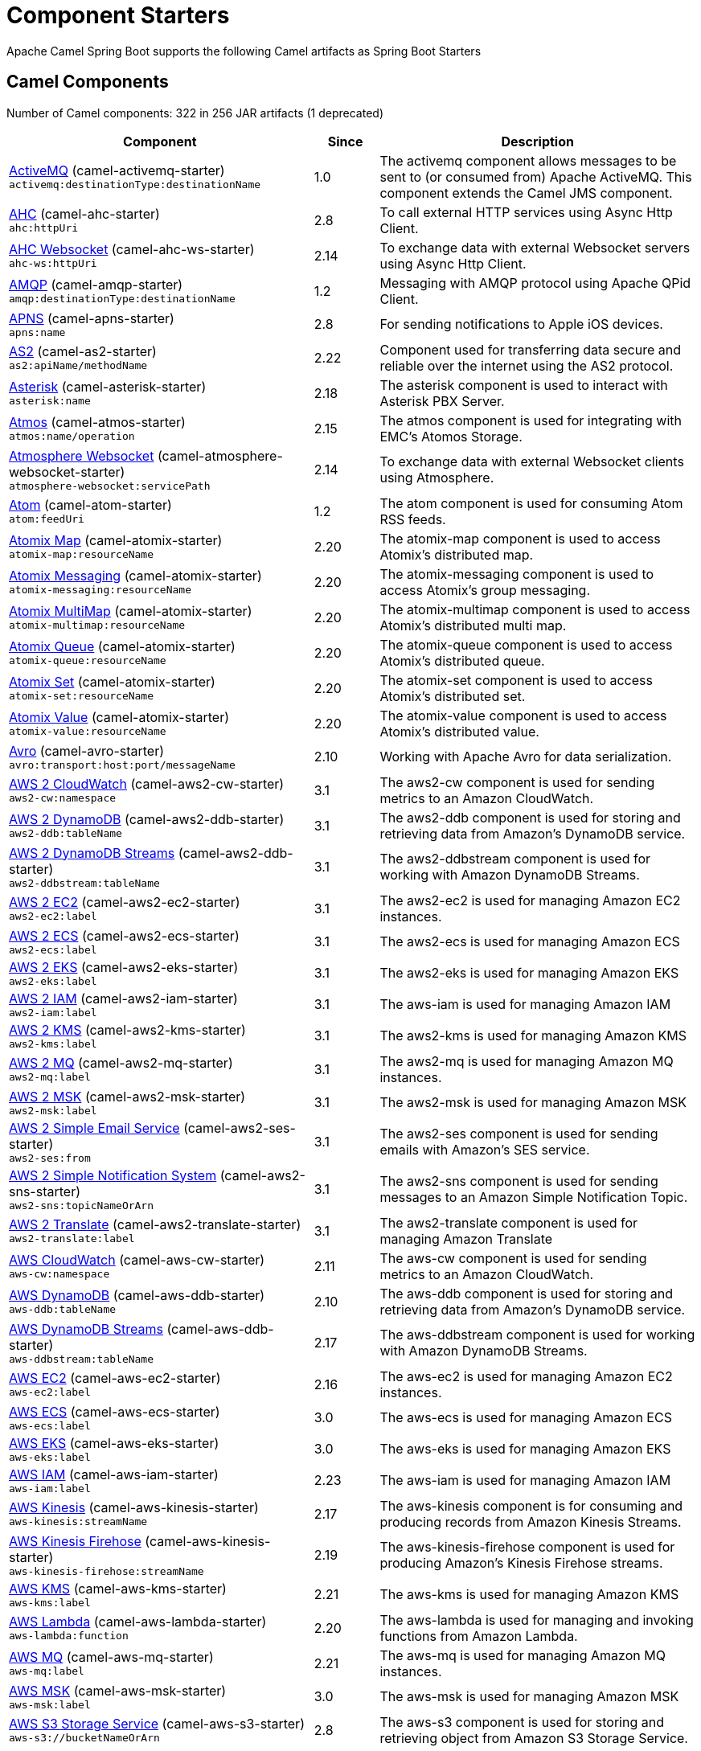 = Component Starters

Apache Camel Spring Boot supports the following Camel artifacts as Spring Boot Starters

== Camel Components

// components: START
Number of Camel components: 322 in 256 JAR artifacts (1 deprecated)

[width="100%",cols="4,1,5",options="header"]
|===
| Component | Since | Description

| link:https://camel.apache.org/components/latest/activemq-component.html[ActiveMQ] (camel-activemq-starter) +
`activemq:destinationType:destinationName` | 1.0 | The activemq component allows messages to be sent to (or consumed from) Apache ActiveMQ. This component extends the Camel JMS component.

| link:https://camel.apache.org/components/latest/ahc-component.html[AHC] (camel-ahc-starter) +
`ahc:httpUri` | 2.8 | To call external HTTP services using Async Http Client.

| link:https://camel.apache.org/components/latest/ahc-ws-component.html[AHC Websocket] (camel-ahc-ws-starter) +
`ahc-ws:httpUri` | 2.14 | To exchange data with external Websocket servers using Async Http Client.

| link:https://camel.apache.org/components/latest/amqp-component.html[AMQP] (camel-amqp-starter) +
`amqp:destinationType:destinationName` | 1.2 | Messaging with AMQP protocol using Apache QPid Client.

| link:https://camel.apache.org/components/latest/apns-component.html[APNS] (camel-apns-starter) +
`apns:name` | 2.8 | For sending notifications to Apple iOS devices.

| link:https://camel.apache.org/components/latest/as2-component.html[AS2] (camel-as2-starter) +
`as2:apiName/methodName` | 2.22 | Component used for transferring data secure and reliable over the internet using the AS2 protocol.

| link:https://camel.apache.org/components/latest/asterisk-component.html[Asterisk] (camel-asterisk-starter) +
`asterisk:name` | 2.18 | The asterisk component is used to interact with Asterisk PBX Server.

| link:https://camel.apache.org/components/latest/atmos-component.html[Atmos] (camel-atmos-starter) +
`atmos:name/operation` | 2.15 | The atmos component is used for integrating with EMC's Atomos Storage.

| link:https://camel.apache.org/components/latest/atmosphere-websocket-component.html[Atmosphere Websocket] (camel-atmosphere-websocket-starter) +
`atmosphere-websocket:servicePath` | 2.14 | To exchange data with external Websocket clients using Atmosphere.

| link:https://camel.apache.org/components/latest/atom-component.html[Atom] (camel-atom-starter) +
`atom:feedUri` | 1.2 | The atom component is used for consuming Atom RSS feeds.

| link:https://camel.apache.org/components/latest/atomix-map-component.html[Atomix Map] (camel-atomix-starter) +
`atomix-map:resourceName` | 2.20 | The atomix-map component is used to access Atomix's distributed map.

| link:https://camel.apache.org/components/latest/atomix-messaging-component.html[Atomix Messaging] (camel-atomix-starter) +
`atomix-messaging:resourceName` | 2.20 | The atomix-messaging component is used to access Atomix's group messaging.

| link:https://camel.apache.org/components/latest/atomix-multimap-component.html[Atomix MultiMap] (camel-atomix-starter) +
`atomix-multimap:resourceName` | 2.20 | The atomix-multimap component is used to access Atomix's distributed multi map.

| link:https://camel.apache.org/components/latest/atomix-queue-component.html[Atomix Queue] (camel-atomix-starter) +
`atomix-queue:resourceName` | 2.20 | The atomix-queue component is used to access Atomix's distributed queue.

| link:https://camel.apache.org/components/latest/atomix-set-component.html[Atomix Set] (camel-atomix-starter) +
`atomix-set:resourceName` | 2.20 | The atomix-set component is used to access Atomix's distributed set.

| link:https://camel.apache.org/components/latest/atomix-value-component.html[Atomix Value] (camel-atomix-starter) +
`atomix-value:resourceName` | 2.20 | The atomix-value component is used to access Atomix's distributed value.

| link:https://camel.apache.org/components/latest/avro-component.html[Avro] (camel-avro-starter) +
`avro:transport:host:port/messageName` | 2.10 | Working with Apache Avro for data serialization.

| link:https://camel.apache.org/components/latest/aws2-cw-component.html[AWS 2 CloudWatch] (camel-aws2-cw-starter) +
`aws2-cw:namespace` | 3.1 | The aws2-cw component is used for sending metrics to an Amazon CloudWatch.

| link:https://camel.apache.org/components/latest/aws2-ddb-component.html[AWS 2 DynamoDB] (camel-aws2-ddb-starter) +
`aws2-ddb:tableName` | 3.1 | The aws2-ddb component is used for storing and retrieving data from Amazon's DynamoDB service.

| link:https://camel.apache.org/components/latest/aws2-ddbstream-component.html[AWS 2 DynamoDB Streams] (camel-aws2-ddb-starter) +
`aws2-ddbstream:tableName` | 3.1 | The aws2-ddbstream component is used for working with Amazon DynamoDB Streams.

| link:https://camel.apache.org/components/latest/aws2-ec2-component.html[AWS 2 EC2] (camel-aws2-ec2-starter) +
`aws2-ec2:label` | 3.1 | The aws2-ec2 is used for managing Amazon EC2 instances.

| link:https://camel.apache.org/components/latest/aws2-ecs-component.html[AWS 2 ECS] (camel-aws2-ecs-starter) +
`aws2-ecs:label` | 3.1 | The aws2-ecs is used for managing Amazon ECS

| link:https://camel.apache.org/components/latest/aws2-eks-component.html[AWS 2 EKS] (camel-aws2-eks-starter) +
`aws2-eks:label` | 3.1 | The aws2-eks is used for managing Amazon EKS

| link:https://camel.apache.org/components/latest/aws2-iam-component.html[AWS 2 IAM] (camel-aws2-iam-starter) +
`aws2-iam:label` | 3.1 | The aws-iam is used for managing Amazon IAM

| link:https://camel.apache.org/components/latest/aws2-kms-component.html[AWS 2 KMS] (camel-aws2-kms-starter) +
`aws2-kms:label` | 3.1 | The aws2-kms is used for managing Amazon KMS

| link:https://camel.apache.org/components/latest/aws2-mq-component.html[AWS 2 MQ] (camel-aws2-mq-starter) +
`aws2-mq:label` | 3.1 | The aws2-mq is used for managing Amazon MQ instances.

| link:https://camel.apache.org/components/latest/aws2-msk-component.html[AWS 2 MSK] (camel-aws2-msk-starter) +
`aws2-msk:label` | 3.1 | The aws2-msk is used for managing Amazon MSK

| link:https://camel.apache.org/components/latest/aws2-ses-component.html[AWS 2 Simple Email Service] (camel-aws2-ses-starter) +
`aws2-ses:from` | 3.1 | The aws2-ses component is used for sending emails with Amazon's SES service.

| link:https://camel.apache.org/components/latest/aws2-sns-component.html[AWS 2 Simple Notification System] (camel-aws2-sns-starter) +
`aws2-sns:topicNameOrArn` | 3.1 | The aws2-sns component is used for sending messages to an Amazon Simple Notification Topic.

| link:https://camel.apache.org/components/latest/aws2-translate-component.html[AWS 2 Translate] (camel-aws2-translate-starter) +
`aws2-translate:label` | 3.1 | The aws2-translate component is used for managing Amazon Translate

| link:https://camel.apache.org/components/latest/aws-cw-component.html[AWS CloudWatch] (camel-aws-cw-starter) +
`aws-cw:namespace` | 2.11 | The aws-cw component is used for sending metrics to an Amazon CloudWatch.

| link:https://camel.apache.org/components/latest/aws-ddb-component.html[AWS DynamoDB] (camel-aws-ddb-starter) +
`aws-ddb:tableName` | 2.10 | The aws-ddb component is used for storing and retrieving data from Amazon's DynamoDB service.

| link:https://camel.apache.org/components/latest/aws-ddbstream-component.html[AWS DynamoDB Streams] (camel-aws-ddb-starter) +
`aws-ddbstream:tableName` | 2.17 | The aws-ddbstream component is used for working with Amazon DynamoDB Streams.

| link:https://camel.apache.org/components/latest/aws-ec2-component.html[AWS EC2] (camel-aws-ec2-starter) +
`aws-ec2:label` | 2.16 | The aws-ec2 is used for managing Amazon EC2 instances.

| link:https://camel.apache.org/components/latest/aws-ecs-component.html[AWS ECS] (camel-aws-ecs-starter) +
`aws-ecs:label` | 3.0 | The aws-ecs is used for managing Amazon ECS

| link:https://camel.apache.org/components/latest/aws-eks-component.html[AWS EKS] (camel-aws-eks-starter) +
`aws-eks:label` | 3.0 | The aws-eks is used for managing Amazon EKS

| link:https://camel.apache.org/components/latest/aws-iam-component.html[AWS IAM] (camel-aws-iam-starter) +
`aws-iam:label` | 2.23 | The aws-iam is used for managing Amazon IAM

| link:https://camel.apache.org/components/latest/aws-kinesis-component.html[AWS Kinesis] (camel-aws-kinesis-starter) +
`aws-kinesis:streamName` | 2.17 | The aws-kinesis component is for consuming and producing records from Amazon Kinesis Streams.

| link:https://camel.apache.org/components/latest/aws-kinesis-firehose-component.html[AWS Kinesis Firehose] (camel-aws-kinesis-starter) +
`aws-kinesis-firehose:streamName` | 2.19 | The aws-kinesis-firehose component is used for producing Amazon's Kinesis Firehose streams.

| link:https://camel.apache.org/components/latest/aws-kms-component.html[AWS KMS] (camel-aws-kms-starter) +
`aws-kms:label` | 2.21 | The aws-kms is used for managing Amazon KMS

| link:https://camel.apache.org/components/latest/aws-lambda-component.html[AWS Lambda] (camel-aws-lambda-starter) +
`aws-lambda:function` | 2.20 | The aws-lambda is used for managing and invoking functions from Amazon Lambda.

| link:https://camel.apache.org/components/latest/aws-mq-component.html[AWS MQ] (camel-aws-mq-starter) +
`aws-mq:label` | 2.21 | The aws-mq is used for managing Amazon MQ instances.

| link:https://camel.apache.org/components/latest/aws-msk-component.html[AWS MSK] (camel-aws-msk-starter) +
`aws-msk:label` | 3.0 | The aws-msk is used for managing Amazon MSK

| link:https://camel.apache.org/components/latest/aws-s3-component.html[AWS S3 Storage Service] (camel-aws-s3-starter) +
`aws-s3://bucketNameOrArn` | 2.8 | The aws-s3 component is used for storing and retrieving object from Amazon S3 Storage Service.

| link:https://camel.apache.org/components/latest/aws-ses-component.html[AWS Simple Email Service] (camel-aws-ses-starter) +
`aws-ses:from` | 2.9 | The aws-ses component is used for sending emails with Amazon's SES service.

| link:https://camel.apache.org/components/latest/aws-sns-component.html[AWS Simple Notification System] (camel-aws-sns-starter) +
`aws-sns:topicNameOrArn` | 2.8 | The aws-sns component is used for sending messages to an Amazon Simple Notification Topic.

| link:https://camel.apache.org/components/latest/aws-sqs-component.html[AWS Simple Queue Service] (camel-aws-sqs-starter) +
`aws-sqs:queueNameOrArn` | 2.6 | The aws-sqs component is used for sending and receiving messages to Amazon's SQS service.

| link:https://camel.apache.org/components/latest/aws-swf-component.html[AWS Simple Workflow] (camel-aws-swf-starter) +
`aws-swf:type` | 2.13 | The aws-swf component is used for managing workflows from Amazon Simple Workflow.

| link:https://camel.apache.org/components/latest/aws-sdb-component.html[AWS SimpleDB] (camel-aws-sdb-starter) +
`aws-sdb:domainName` | 2.9 | The aws-sdb component is for storing and retrieving data from/to Amazon's SDB service.

| link:https://camel.apache.org/components/latest/aws-translate-component.html[AWS Translate] (camel-aws-translate-starter) +
`aws-translate:label` | 3.0 | The aws-translate component is used for managing Amazon Translate

| link:https://camel.apache.org/components/latest/azure-blob-component.html[Azure Storage Blob Service] (camel-azure-starter) +
`azure-blob:containerOrBlobUri` | 2.19 | The azure-blob component is used for storing and retrieving blobs from Azure Storage Blob Service.

| link:https://camel.apache.org/components/latest/azure-queue-component.html[Azure Storage Queue Service] (camel-azure-starter) +
`azure-queue:containerAndQueueUri` | 2.19 | The azure-queue component is used for storing and retrieving messages from Azure Storage Queue Service.

| link:https://camel.apache.org/components/latest/bean-component.html[Bean] (camel-bean-starter) +
`bean:beanName` | 1.0 | The bean component is for invoking Java beans from Camel.

| link:https://camel.apache.org/components/latest/bean-validator-component.html[Bean Validator] (camel-bean-validator-starter) +
`bean-validator:label` | 2.3 | The Validator component performs bean validation of the message body using the Java Bean Validation API.

| link:https://camel.apache.org/components/latest/beanstalk-component.html[Beanstalk] (camel-beanstalk-starter) +
`beanstalk:connectionSettings` | 2.15 | The beanstalk component is used for job retrieval and post-processing of Beanstalk jobs.

| link:https://camel.apache.org/components/latest/bonita-component.html[Bonita] (camel-bonita-starter) +
`bonita:operation` | 2.19 | Used for communicating with a remote Bonita BPM process engine.

| link:https://camel.apache.org/components/latest/box-component.html[Box] (camel-box-starter) +
`box:apiName/methodName` | 2.14 | For uploading downloading and managing files folders groups collaborations etc on box DOT com.

| link:https://camel.apache.org/components/latest/braintree-component.html[Braintree] (camel-braintree-starter) +
`braintree:apiName/methodName` | 2.17 | The braintree component is used for integrating with the Braintree Payment System.

| link:https://camel.apache.org/components/latest/browse-component.html[Browse] (camel-browse-starter) +
`browse:name` | 1.3 | The browse component is used for viewing the messages received on endpoints that supports BrowsableEndpoint.

| link:https://camel.apache.org/components/latest/caffeine-cache-component.html[Caffeine Cache] (camel-caffeine-starter) +
`caffeine-cache:cacheName` | 2.20 | The caffeine-cache component is used for integration with Caffeine Cache.

| link:https://camel.apache.org/components/latest/caffeine-loadcache-component.html[Caffeine LoadCache] (camel-caffeine-starter) +
`caffeine-loadcache:cacheName` | 2.20 | The caffeine-loadcache component is used for integration with Caffeine Load Cache.

| link:https://camel.apache.org/components/latest/cql-component.html[Cassandra CQL] (camel-cassandraql-starter) +
`cql:beanRef:hosts:port/keyspace` | 2.15 | The cql component aims at integrating Cassandra 2.0 using the CQL3 API (not the Thrift API). It's based on Cassandra Java Driver provided by DataStax.

| link:https://camel.apache.org/components/latest/chatscript-component.html[ChatScript] (camel-chatscript-starter) +
`chatscript:host:port/botName` | 3.0 | Represents a ChatScript endpoint.

| link:https://camel.apache.org/components/latest/chunk-component.html[Chunk] (camel-chunk-starter) +
`chunk:resourceUri` | 2.15 | Transforms the message using a Chunk template.

| link:https://camel.apache.org/components/latest/class-component.html[Class] (camel-bean-starter) +
`class:beanName` | 2.4 | The Class component is for invoking Java classes (Java beans) from Camel.

| link:https://camel.apache.org/components/latest/cm-sms-component.html[CM SMS Gateway] (camel-cm-sms-starter) +
`cm-sms:host` | 2.18 | The cm-sms component allows to integrate with CM SMS Gateway.

| link:https://camel.apache.org/components/latest/cmis-component.html[CMIS] (camel-cmis-starter) +
`cmis:cmsUrl` | 2.11 | The cmis component uses the Apache Chemistry client API and allows you to add/read nodes to/from a CMIS compliant content repositories.

| link:https://camel.apache.org/components/latest/coap-component.html[CoAP] (camel-coap-starter) +
`coap:uri` | 2.16 | The coap component is used for sending and receiving messages from COAP capable devices.

| link:https://camel.apache.org/components/latest/cometd-component.html[CometD] (camel-cometd-starter) +
`cometd:host:port/channelName` | 2.0 | The cometd component is a transport for working with the Jetty implementation of the cometd/bayeux protocol.

| link:https://camel.apache.org/components/latest/consul-component.html[Consul] (camel-consul-starter) +
`consul:apiEndpoint` | 2.18 | The camel consul component allows you to work with Consul, a distributed, highly available, datacenter-aware, service discovery and configuration system.

| link:https://camel.apache.org/components/latest/controlbus-component.html[Control Bus] (camel-controlbus-starter) +
`controlbus:command:language` | 2.11 | The controlbus component provides easy management of Camel applications based on the Control Bus EIP pattern.

| link:https://camel.apache.org/components/latest/corda-component.html[Corda] (camel-corda-starter) +
`corda:node` | 2.23 | The corda component uses corda-rpc to interact with corda nodes.

| link:https://camel.apache.org/components/latest/couchbase-component.html[Couchbase] (camel-couchbase-starter) +
`couchbase:protocol:hostname:port` | 2.19 | Represents a Couchbase endpoint that can query Views with a Poll strategy and/or produce various type of operations.

| link:https://camel.apache.org/components/latest/couchdb-component.html[CouchDB] (camel-couchdb-starter) +
`couchdb:protocol:hostname:port/database` | 2.11 | The couchdb component is used for integrate with CouchDB databases.

| link:https://camel.apache.org/components/latest/cron-component.html[Cron] (camel-cron-starter) +
`cron:name` | 3.1 | Camel Cron Component

| link:https://camel.apache.org/components/latest/crypto-component.html[Crypto (JCE)] (camel-crypto-starter) +
`crypto:cryptoOperation:name` | 2.3 | The crypto component is used for signing and verifying exchanges using the Signature Service of the Java Cryptographic Extension (JCE).

| link:https://camel.apache.org/components/latest/crypto-cms-component.html[Crypto CMS] (camel-crypto-cms-starter) +
`crypto-cms:cryptoOperation:name` | 2.20 | *deprecated* The crypto cms component is used for encrypting data in CMS Enveloped Data format, decrypting CMS Enveloped Data, signing data in CMS Signed Data format, and verifying CMS Signed Data.

| link:https://camel.apache.org/components/latest/cxf-component.html[CXF] (camel-cxf-starter) +
`cxf:beanId:address` | 1.0 | The cxf component is used for SOAP WebServices using Apache CXF.

| link:https://camel.apache.org/components/latest/cxfrs-component.html[CXF-RS] (camel-cxf-starter) +
`cxfrs:beanId:address` | 2.0 | The cxfrs component is used for JAX-RS REST services using Apache CXF.

| link:https://camel.apache.org/components/latest/dataformat-component.html[Data Format] (camel-dataformat-starter) +
`dataformat:name:operation` | 2.12 | The dataformat component is used for working with Data Formats as if it was a regular Component supporting Endpoints and URIs.

| link:https://camel.apache.org/components/latest/dataset-component.html[Dataset] (camel-dataset-starter) +
`dataset:name` | 1.3 | The dataset component provides a mechanism to easily perform load & soak testing of your system.

| link:https://camel.apache.org/components/latest/dataset-test-component.html[DataSet Test] (camel-dataset-starter) +
`dataset-test:name` | 1.3 | The dataset-test component extends the mock component by on startup to pull messages from another endpoint to set the expected message bodies.

| link:https://camel.apache.org/components/latest/debezium-mongodb-component.html[Debezium MongoDB Connector] (camel-debezium-mongodb-starter) +
`debezium-mongodb:name` | 3.0 | Represents a Debezium MongoDB endpoint which is used to capture changes in MongoDB database so that that applications can see those changes and respond to them.

| link:https://camel.apache.org/components/latest/debezium-mysql-component.html[Debezium MySQL Connector] (camel-debezium-mysql-starter) +
`debezium-mysql:name` | 3.0 | Represents a Debezium MySQL endpoint which is used to capture changes in MySQL database so that that applications can see those changes and respond to them.

| link:https://camel.apache.org/components/latest/debezium-postgres-component.html[Debezium PostgresSQL Connector] (camel-debezium-postgres-starter) +
`debezium-postgres:name` | 3.0 | Represents a Debezium PostgresSQL endpoint which is used to capture changes in PostgresSQL database so that that applications can see those changes and respond to them.

| link:https://camel.apache.org/components/latest/debezium-sqlserver-component.html[Debezium SQL Server Connector] (camel-debezium-sqlserver-starter) +
`debezium-sqlserver:name` | 3.0 | Represents a Debezium SQL Server endpoint which is used to capture changes in SQL Server database so that that applications can see those changes and respond to them.

| link:https://camel.apache.org/components/latest/digitalocean-component.html[DigitalOcean] (camel-digitalocean-starter) +
`digitalocean:operation` | 2.19 | The DigitalOcean component allows you to manage Droplets and resources within the DigitalOcean cloud.

| link:https://camel.apache.org/components/latest/direct-component.html[Direct] (camel-direct-starter) +
`direct:name` | 1.0 | The direct component provides direct, synchronous call to another endpoint from the same CamelContext.

| link:https://camel.apache.org/components/latest/direct-vm-component.html[Direct VM] (camel-directvm-starter) +
`direct-vm:name` | 2.10 | The direct-vm component provides direct, synchronous call to another endpoint from any CamelContext in the same JVM.

| link:https://camel.apache.org/components/latest/disruptor-component.html[Disruptor] (camel-disruptor-starter) +
`disruptor:name` | 2.12 | The disruptor component provides asynchronous SEDA behavior using LMAX Disruptor.

| link:https://camel.apache.org/components/latest/dns-component.html[DNS] (camel-dns-starter) +
`dns:dnsType` | 2.7 | To lookup domain information and run DNS queries using DNSJava.

| link:https://camel.apache.org/components/latest/docker-component.html[Docker] (camel-docker-starter) +
`docker:operation` | 2.15 | The docker component is used for managing Docker containers.

| link:https://camel.apache.org/components/latest/dozer-component.html[Dozer] (camel-dozer-starter) +
`dozer:name` | 2.15 | The dozer component provides the ability to map between Java beans using the Dozer mapping library.

| link:https://camel.apache.org/components/latest/drill-component.html[Drill] (camel-drill-starter) +
`drill:host` | 2.19 | The drill component gives you the ability to quering into apache drill cluster.

| link:https://camel.apache.org/components/latest/dropbox-component.html[Dropbox] (camel-dropbox-starter) +
`dropbox:operation` | 2.14 | For uploading, downloading and managing files, folders, groups, collaborations, etc on dropbox DOT com.

| link:https://camel.apache.org/components/latest/ehcache-component.html[Ehcache] (camel-ehcache-starter) +
`ehcache:cacheName` | 2.18 | The ehcache component enables you to perform caching operations using Ehcache as cache implementation.

| link:https://camel.apache.org/components/latest/elasticsearch-rest-component.html[Elastichsearch Rest] (camel-elasticsearch-rest-starter) +
`elasticsearch-rest:clusterName` | 2.21 | The elasticsearch component is used for interfacing with ElasticSearch server using REST API.

| link:https://camel.apache.org/components/latest/elsql-component.html[ElSQL] (camel-elsql-starter) +
`elsql:elsqlName:resourceUri` | 2.16 | The elsql component is an extension to the existing SQL Component that uses ElSql to define the SQL queries.

| link:https://camel.apache.org/components/latest/elytron-component.html[Elytron] (camel-elytron-starter) +
`elytron:httpURI` | 3.1 | The elytron component is allows you to work with the Elytron Security Framework

| link:https://camel.apache.org/components/latest/etcd-keys-component.html[Etcd Keys] (camel-etcd-starter) +
`etcd-keys:path` | 2.18 | Camel Etcd support

| link:https://camel.apache.org/components/latest/etcd-stats-component.html[Etcd Stats] (camel-etcd-starter) +
`etcd-stats:path` | 2.18 | The camel etcd component allows you to work with Etcd, a distributed reliable key-value store.

| link:https://camel.apache.org/components/latest/etcd-watch-component.html[Etcd Watch] (camel-etcd-starter) +
`etcd-watch:path` | 2.18 | The camel etcd component allows you to work with Etcd, a distributed reliable key-value store.

| link:https://camel.apache.org/components/latest/exec-component.html[Exec] (camel-exec-starter) +
`exec:executable` | 2.3 | The exec component can be used to execute OS system commands.

| link:https://camel.apache.org/components/latest/facebook-component.html[Facebook] (camel-facebook-starter) +
`facebook:methodName` | 2.14 | The Facebook component provides access to all of the Facebook APIs accessible using Facebook4J.

| link:https://camel.apache.org/components/latest/fhir-component.html[FHIR] (camel-fhir-starter) +
`fhir:apiName/methodName` | 2.23 | The fhir component is used for working with the FHIR protocol (health care).

| link:https://camel.apache.org/components/latest/file-component.html[File] (camel-file-starter) +
`file:directoryName` | 1.0 | The file component is used for reading or writing files.

| link:https://camel.apache.org/components/latest/file-watch-component.html[File Watch] (camel-file-watch-starter) +
`file-watch:path` | 3.0 | The file-watch is used to monitor file events in directory using java.nio.file.WatchService

| link:https://camel.apache.org/components/latest/flatpack-component.html[Flatpack] (camel-flatpack-starter) +
`flatpack:type:resourceUri` | 1.4 | The flatpack component supports fixed width and delimited file parsing via the FlatPack library.

| link:https://camel.apache.org/components/latest/flink-component.html[Flink] (camel-flink-starter) +
`flink:endpointType` | 2.18 | The flink component can be used to send DataSet jobs to Apache Flink cluster.

| link:https://camel.apache.org/components/latest/fop-component.html[FOP] (camel-fop-starter) +
`fop:outputType` | 2.10 | The fop component allows you to render a message into different output formats using Apache FOP.

| link:https://camel.apache.org/components/latest/freemarker-component.html[Freemarker] (camel-freemarker-starter) +
`freemarker:resourceUri` | 2.10 | Transforms the message using a FreeMarker template.

| link:https://camel.apache.org/components/latest/ftp-component.html[FTP] (camel-ftp-starter) +
`ftp:host:port/directoryName` | 1.1 | The \ftp component is used for uploading or downloading files from FTP servers.

| link:https://camel.apache.org/components/latest/ftps-component.html[FTPS] (camel-ftp-starter) +
`ftps:host:port/directoryName` | 2.2 | The \ftps (FTP secure SSL/TLS) component is used for uploading or downloading files from FTP servers.

| link:https://camel.apache.org/components/latest/ganglia-component.html[Ganglia] (camel-ganglia-starter) +
`ganglia:host:port` | 2.15 | The ganglia component is used for sending metrics to the Ganglia monitoring system.

| link:https://camel.apache.org/components/latest/geocoder-component.html[Geocoder] (camel-geocoder-starter) +
`geocoder:address:latlng` | 2.12 | The geocoder component is used for looking up geocodes (latitude and longitude) for a given address, or reverse lookup.

| link:https://camel.apache.org/components/latest/git-component.html[Git] (camel-git-starter) +
`git:localPath` | 2.16 | The git component is used for working with git repositories.

| link:https://camel.apache.org/components/latest/github-component.html[GitHub] (camel-github-starter) +
`github:type/branchName` | 2.15 | The github component is used for integrating Camel with github.

| link:https://camel.apache.org/components/latest/google-bigquery-component.html[Google BigQuery] (camel-google-bigquery-starter) +
`google-bigquery:projectId:datasetId:tableId` | 2.20 | Google BigQuery data warehouse for analytics.

| link:https://camel.apache.org/components/latest/google-bigquery-sql-component.html[Google BigQuery Standard SQL] (camel-google-bigquery-starter) +
`google-bigquery-sql:projectId:query` | 2.23 | Google BigQuery data warehouse for analytics (using SQL queries).

| link:https://camel.apache.org/components/latest/google-calendar-component.html[Google Calendar] (camel-google-calendar-starter) +
`google-calendar:apiName/methodName` | 2.15 | The google-calendar component provides access to Google Calendar.

| link:https://camel.apache.org/components/latest/google-calendar-stream-component.html[Google Calendar Stream] (camel-google-calendar-starter) +
`google-calendar-stream:index` | 2.23 | The google-calendar-stream component provides access to Google Calendar in a streaming mode.

| link:https://camel.apache.org/components/latest/google-drive-component.html[Google Drive] (camel-google-drive-starter) +
`google-drive:apiName/methodName` | 2.14 | The google-drive component provides access to Google Drive file storage service.

| link:https://camel.apache.org/components/latest/google-mail-component.html[Google Mail] (camel-google-mail-starter) +
`google-mail:apiName/methodName` | 2.15 | The google-mail component provides access to Google Mail.

| link:https://camel.apache.org/components/latest/google-mail-stream-component.html[Google Mail Stream] (camel-google-mail-starter) +
`google-mail-stream:index` | 2.22 | The google-mail component provides access to Google Mail.

| link:https://camel.apache.org/components/latest/google-pubsub-component.html[Google Pubsub] (camel-google-pubsub-starter) +
`google-pubsub:projectId:destinationName` | 2.19 | Messaging client for Google Cloud Platform PubSub Service

| link:https://camel.apache.org/components/latest/google-sheets-component.html[Google Sheets] (camel-google-sheets-starter) +
`google-sheets:apiName/methodName` | 2.23 | The google-sheets component provides access to Google Sheets.

| link:https://camel.apache.org/components/latest/google-sheets-stream-component.html[Google Sheets Stream] (camel-google-sheets-starter) +
`google-sheets-stream:apiName` | 2.23 | The google-sheets-stream component provides access to Google Sheets.

| link:https://camel.apache.org/components/latest/gora-component.html[Gora] (camel-gora-starter) +
`gora:name` | 2.14 | The gora component allows you to work with NoSQL databases using the Apache Gora framework.

| link:https://camel.apache.org/components/latest/graphql-component.html[GraphQL] (camel-graphql-starter) +
`graphql:httpUri` | 3.0 | A Camel GraphQL Component

| link:https://camel.apache.org/components/latest/grpc-component.html[gRPC] (camel-grpc-starter) +
`grpc:host:port/service` | 2.19 | The gRPC component allows to call and expose remote procedures via HTTP/2 with protobuf dataformat

| link:https://camel.apache.org/components/latest/guava-eventbus-component.html[Guava EventBus] (camel-guava-eventbus-starter) +
`guava-eventbus:eventBusRef` | 2.10 | The guava-eventbus component provides integration bridge between Camel and Google Guava EventBus.

| link:https://camel.apache.org/components/latest/hazelcast-atomicvalue-component.html[Hazelcast Atomic Number] (camel-hazelcast-starter) +
`hazelcast-atomicvalue:cacheName` | 2.7 | The hazelcast-atomicvalue component is used to access Hazelcast atomic number, which is an object that simply provides a grid wide number (long).

| link:https://camel.apache.org/components/latest/hazelcast-instance-component.html[Hazelcast Instance] (camel-hazelcast-starter) +
`hazelcast-instance:cacheName` | 2.7 | The hazelcast-instance component is used to consume join/leave events of the cache instance in the cluster.

| link:https://camel.apache.org/components/latest/hazelcast-list-component.html[Hazelcast List] (camel-hazelcast-starter) +
`hazelcast-list:cacheName` | 2.7 | The hazelcast-list component is used to access Hazelcast distributed list.

| link:https://camel.apache.org/components/latest/hazelcast-map-component.html[Hazelcast Map] (camel-hazelcast-starter) +
`hazelcast-map:cacheName` | 2.7 | The hazelcast-map component is used to access Hazelcast distributed map.

| link:https://camel.apache.org/components/latest/hazelcast-multimap-component.html[Hazelcast Multimap] (camel-hazelcast-starter) +
`hazelcast-multimap:cacheName` | 2.7 | The hazelcast-multimap component is used to to access Hazelcast distributed multimap.

| link:https://camel.apache.org/components/latest/hazelcast-queue-component.html[Hazelcast Queue] (camel-hazelcast-starter) +
`hazelcast-queue:cacheName` | 2.7 | The hazelcast-queue component is used to access Hazelcast distributed queue.

| link:https://camel.apache.org/components/latest/hazelcast-replicatedmap-component.html[Hazelcast Replicated Map] (camel-hazelcast-starter) +
`hazelcast-replicatedmap:cacheName` | 2.16 | The hazelcast-replicatedmap component is used to access Hazelcast replicated map.

| link:https://camel.apache.org/components/latest/hazelcast-ringbuffer-component.html[Hazelcast Ringbuffer] (camel-hazelcast-starter) +
`hazelcast-ringbuffer:cacheName` | 2.16 | The hazelcast-ringbuffer component is used to access Hazelcast distributed ringbuffer.

| link:https://camel.apache.org/components/latest/hazelcast-seda-component.html[Hazelcast SEDA] (camel-hazelcast-starter) +
`hazelcast-seda:cacheName` | 2.7 | The hazelcast-seda component is used to access Hazelcast BlockingQueue.

| link:https://camel.apache.org/components/latest/hazelcast-set-component.html[Hazelcast Set] (camel-hazelcast-starter) +
`hazelcast-set:cacheName` | 2.7 | The hazelcast-set component is used to access Hazelcast distributed set.

| link:https://camel.apache.org/components/latest/hazelcast-topic-component.html[Hazelcast Topic] (camel-hazelcast-starter) +
`hazelcast-topic:cacheName` | 2.15 | The hazelcast-topic component is used to access Hazelcast distributed topic.

| link:https://camel.apache.org/components/latest/hbase-component.html[HBase] (camel-hbase-starter) +
`hbase:tableName` | 2.10 | For reading/writing from/to an HBase store (Hadoop database).

| link:https://camel.apache.org/components/latest/hdfs-component.html[HDFS] (camel-hdfs-starter) +
`hdfs:hostName:port/path` | 2.14 | For reading/writing from/to an HDFS filesystem using Hadoop 2.x.

| link:https://camel.apache.org/components/latest/hipchat-component.html[Hipchat] (camel-hipchat-starter) +
`hipchat:protocol:host:port` | 2.15 | The hipchat component supports producing and consuming messages from/to Hipchat service.

| link:https://camel.apache.org/components/latest/http-component.html[HTTP] (camel-http-starter) +
`http:httpUri` | 2.3 | For calling out to external HTTP servers using Apache HTTP Client 4.x.

| link:https://camel.apache.org/components/latest/iec60870-client-component.html[IEC 60870 Client] (camel-iec60870-starter) +
`iec60870-client:uriPath` | 2.20 | IEC 60870 component used for telecontrol (supervisory control and data acquisition) such as controlling electric power transmission grids and other geographically widespread control systems.

| link:https://camel.apache.org/components/latest/iec60870-server-component.html[IEC 60870 Server] (camel-iec60870-starter) +
`iec60870-server:uriPath` | 2.20 | IEC 60870 component used for telecontrol (supervisory control and data acquisition) such as controlling electric power transmission grids and other geographically widespread control systems.

| link:https://camel.apache.org/components/latest/ignite-cache-component.html[Ignite Cache] (camel-ignite-starter) +
`ignite-cache:cacheName` | 2.17 | The Ignite Cache endpoint is one of camel-ignite endpoints which allows you to interact with an Ignite Cache.

| link:https://camel.apache.org/components/latest/ignite-compute-component.html[Ignite Compute] (camel-ignite-starter) +
`ignite-compute:endpointId` | 2.17 | The Ignite Compute endpoint is one of camel-ignite endpoints which allows you to run compute operations on the cluster by passing in an IgniteCallable, an IgniteRunnable, an IgniteClosure, or collections of them, along with their parameters if necessary.

| link:https://camel.apache.org/components/latest/ignite-events-component.html[Ignite Events] (camel-ignite-starter) +
`ignite-events:endpointId` | 2.17 | The Ignite Events endpoint is one of camel-ignite endpoints which allows you to receive events from the Ignite cluster by creating a local event listener.

| link:https://camel.apache.org/components/latest/ignite-idgen-component.html[Ignite ID Generator] (camel-ignite-starter) +
`ignite-idgen:name` | 2.17 | The Ignite ID Generator endpoint is one of camel-ignite endpoints which allows you to interact with Ignite Atomic Sequences and ID Generators.

| link:https://camel.apache.org/components/latest/ignite-messaging-component.html[Ignite Messaging] (camel-ignite-starter) +
`ignite-messaging:topic` | 2.17 | The Ignite Messaging endpoint is one of camel-ignite endpoints which allows you to send and consume messages from an Ignite topic.

| link:https://camel.apache.org/components/latest/ignite-queue-component.html[Ignite Queues] (camel-ignite-starter) +
`ignite-queue:name` | 2.17 | The Ignite Queue endpoint is one of camel-ignite endpoints which allows you to interact with Ignite Queue data structures.

| link:https://camel.apache.org/components/latest/ignite-set-component.html[Ignite Sets] (camel-ignite-starter) +
`ignite-set:name` | 2.17 | The Ignite Sets endpoint is one of camel-ignite endpoints which allows you to interact with Ignite Set data structures.

| link:https://camel.apache.org/components/latest/infinispan-component.html[Infinispan] (camel-infinispan-starter) +
`infinispan:cacheName` | 2.13 | For reading/writing from/to Infinispan distributed key/value store and data grid.

| link:https://camel.apache.org/components/latest/influxdb-component.html[InfluxDB] (camel-influxdb-starter) +
`influxdb:connectionBean` | 2.18 | The influxdb component allows you to interact with InfluxDB, a time series database.

| link:https://camel.apache.org/components/latest/iota-component.html[IOTA] (camel-iota-starter) +
`iota:name` | 2.23 | Component for integrate IOTA DLT

| link:https://camel.apache.org/components/latest/ipfs-component.html[IPFS] (camel-ipfs-starter) +
`ipfs:ipfsCmd` | 2.23 | The camel-ipfs component provides access to the Interplanetary File System (IPFS).

| link:https://camel.apache.org/components/latest/irc-component.html[IRC] (camel-irc-starter) +
`irc:hostname:port` | 1.1 | The irc component implements an IRC (Internet Relay Chat) transport.

| link:https://camel.apache.org/components/latest/ironmq-component.html[IronMQ] (camel-ironmq-starter) +
`ironmq:queueName` | 2.17 | The ironmq provides integration with IronMQ an elastic and durable hosted message queue as a service.

| link:https://camel.apache.org/components/latest/websocket-jsr356-component.html[Javax Websocket] (camel-websocket-jsr356-starter) +
`websocket-jsr356:uri` | 2.23 | Camel WebSocket using JSR356 (javax)

| link:https://camel.apache.org/components/latest/jbpm-component.html[JBPM] (camel-jbpm-starter) +
`jbpm:connectionURL` | 2.6 | The jbpm component provides integration with jBPM (Business Process Management).

| link:https://camel.apache.org/components/latest/jcache-component.html[JCache] (camel-jcache-starter) +
`jcache:cacheName` | 2.17 | The jcache component enables you to perform caching operations using JSR107/JCache as cache implementation.

| link:https://camel.apache.org/components/latest/jclouds-component.html[JClouds] (camel-jclouds-starter) +
`jclouds:command:providerId` | 2.9 | For interacting with cloud compute & blobstore service via jclouds.

| link:https://camel.apache.org/components/latest/jcr-component.html[JCR] (camel-jcr-starter) +
`jcr:host/base` | 1.3 | The jcr component allows you to add/read nodes to/from a JCR compliant content repository.

| link:https://camel.apache.org/components/latest/jdbc-component.html[JDBC] (camel-jdbc-starter) +
`jdbc:dataSourceName` | 1.2 | The jdbc component enables you to access databases through JDBC, where SQL queries are sent in the message body.

| link:https://camel.apache.org/components/latest/jetty-component.html[Jetty] (camel-jetty-starter) +
`jetty:httpUri` | 1.2 | To use Jetty as a HTTP server as consumer for Camel routes.

| link:https://camel.apache.org/components/latest/websocket-component.html[Jetty Websocket] (camel-websocket-starter) +
`websocket:host:port/resourceUri` | 2.10 | The websocket component provides websocket endpoints with Jetty for communicating with clients using websocket.

| link:https://camel.apache.org/components/latest/jgroups-component.html[JGroups] (camel-jgroups-starter) +
`jgroups:clusterName` | 2.13 | The jgroups component provides exchange of messages between Camel and JGroups clusters.

| link:https://camel.apache.org/components/latest/jgroups-raft-component.html[JGroups raft] (camel-jgroups-raft-starter) +
`jgroups-raft:clusterName` | 2.24 | The jgroups component provides exchange of messages between Camel and JGroups clusters.

| link:https://camel.apache.org/components/latest/jing-component.html[Jing] (camel-jing-starter) +
`jing:resourceUri` | 1.1 | Validates the payload of a message using RelaxNG Syntax using Jing library.

| link:https://camel.apache.org/components/latest/jira-component.html[Jira] (camel-jira-starter) +
`jira:type` | 3.0 | The jira component interacts with the JIRA issue tracker.

| link:https://camel.apache.org/components/latest/jms-component.html[JMS] (camel-jms-starter) +
`jms:destinationType:destinationName` | 1.0 | The jms component allows messages to be sent to (or consumed from) a JMS Queue or Topic.

| link:https://camel.apache.org/components/latest/jmx-component.html[JMX] (camel-jmx-starter) +
`jmx:serverURL` | 2.6 | The jmx component allows to receive JMX notifications.

| link:https://camel.apache.org/components/latest/jolt-component.html[JOLT] (camel-jolt-starter) +
`jolt:resourceUri` | 2.16 | The jolt component allows you to process a JSON messages using an JOLT specification (such as JSON-JSON transformation).

| link:https://camel.apache.org/components/latest/jooq-component.html[JOOQ] (camel-jooq-starter) +
`jooq:entityType` | 3.0 | The jooq component enables you to store and retrieve entities from databases using JOOQ

| link:https://camel.apache.org/components/latest/jpa-component.html[JPA] (camel-jpa-starter) +
`jpa:entityType` | 1.0 | The jpa component enables you to store and retrieve Java objects from databases using JPA.

| link:https://camel.apache.org/components/latest/jslt-component.html[JSLT] (camel-jslt-starter) +
`jslt:resourceUri` | 3.1 | The jslt component allows you to process a JSON messages using an JSLT transformations.

| link:https://camel.apache.org/components/latest/json-validator-component.html[JSON Schema Validator] (camel-json-validator-starter) +
`json-validator:resourceUri` | 2.20 | Validates the payload of a message using NetworkNT JSON Schema library.

| link:https://camel.apache.org/components/latest/jt400-component.html[JT400] (camel-jt400-starter) +
`jt400:userID:password/systemName/objectPath.type` | 1.5 | The jt400 component allows you to exchanges messages with an AS/400 system using data queues or program call.

| link:https://camel.apache.org/components/latest/kafka-component.html[Kafka] (camel-kafka-starter) +
`kafka:topic` | 2.13 | The kafka component allows messages to be sent to (or consumed from) Apache Kafka brokers.

| link:https://camel.apache.org/components/latest/kubernetes-config-maps-component.html[Kubernetes ConfigMap] (camel-kubernetes-starter) +
`kubernetes-config-maps:masterUrl` | 2.17 | The Kubernetes Configmaps component provides a producer to execute kubernetes configmap operations.

| link:https://camel.apache.org/components/latest/kubernetes-deployments-component.html[Kubernetes Deployments] (camel-kubernetes-starter) +
`kubernetes-deployments:masterUrl` | 2.20 | The Kubernetes Nodes component provides a producer to execute kubernetes node operations and a consumer to consume node events.

| link:https://camel.apache.org/components/latest/kubernetes-hpa-component.html[Kubernetes HPA] (camel-kubernetes-starter) +
`kubernetes-hpa:masterUrl` | 2.23 | The Kubernetes HPA component provides a producer to execute kubernetes hpa operations and a consumer to consume HPA events.

| link:https://camel.apache.org/components/latest/kubernetes-job-component.html[Kubernetes Job] (camel-kubernetes-starter) +
`kubernetes-job:masterUrl` | 2.23 | The Kubernetes Jobs component provides a producer to execute kubernetes job operations

| link:https://camel.apache.org/components/latest/kubernetes-namespaces-component.html[Kubernetes Namespaces] (camel-kubernetes-starter) +
`kubernetes-namespaces:masterUrl` | 2.17 | The Kubernetes Namespaces component provides a producer to execute kubernetes namespace operations and a consumer to consume namespace events.

| link:https://camel.apache.org/components/latest/kubernetes-nodes-component.html[Kubernetes Nodes] (camel-kubernetes-starter) +
`kubernetes-nodes:masterUrl` | 2.17 | The Kubernetes Nodes component provides a producer to execute kubernetes node operations and a consumer to consume node events.

| link:https://camel.apache.org/components/latest/kubernetes-persistent-volumes-component.html[Kubernetes Persistent Volume] (camel-kubernetes-starter) +
`kubernetes-persistent-volumes:masterUrl` | 2.17 | The Kubernetes Persistent Volumes component provides a producer to execute kubernetes persistent volume operations.

| link:https://camel.apache.org/components/latest/kubernetes-persistent-volumes-claims-component.html[Kubernetes Persistent Volume Claim] (camel-kubernetes-starter) +
`kubernetes-persistent-volumes-claims:masterUrl` | 2.17 | The Kubernetes Persistent Volumes Claims component provides a producer to execute kubernetes persistent volume claim operations.

| link:https://camel.apache.org/components/latest/kubernetes-pods-component.html[Kubernetes Pods] (camel-kubernetes-starter) +
`kubernetes-pods:masterUrl` | 2.17 | The Kubernetes Pods component provides a producer to execute kubernetes pod operations and a consumer to consume pod events.

| link:https://camel.apache.org/components/latest/kubernetes-replication-controllers-component.html[Kubernetes Replication Controller] (camel-kubernetes-starter) +
`kubernetes-replication-controllers:masterUrl` | 2.17 | The Kubernetes Replication Controllers component provides a producer to execute kubernetes replication controller operations and a consumer to consume replication controller events.

| link:https://camel.apache.org/components/latest/kubernetes-resources-quota-component.html[Kubernetes Resources Quota] (camel-kubernetes-starter) +
`kubernetes-resources-quota:masterUrl` | 2.17 | The Kubernetes Resources Quota component provides a producer to execute kubernetes resources quota operations.

| link:https://camel.apache.org/components/latest/kubernetes-secrets-component.html[Kubernetes Secrets] (camel-kubernetes-starter) +
`kubernetes-secrets:masterUrl` | 2.17 | The Kubernetes Secrets component provides a producer to execute kubernetes secret operations.

| link:https://camel.apache.org/components/latest/kubernetes-service-accounts-component.html[Kubernetes Service Account] (camel-kubernetes-starter) +
`kubernetes-service-accounts:masterUrl` | 2.17 | The Kubernetes Service Accounts component provides a producer to execute service account operations.

| link:https://camel.apache.org/components/latest/kubernetes-services-component.html[Kubernetes Services] (camel-kubernetes-starter) +
`kubernetes-services:masterUrl` | 2.17 | The Kubernetes Services component provides a producer to execute service operations and a consumer to consume service events.

| link:https://camel.apache.org/components/latest/kudu-component.html[Kudu] (camel-kudu-starter) +
`kudu:host:port/tableName` | 3.0 | Represents a Kudu endpoint. A kudu endpoint allows you to interact with Apache Kudu, a free and open source column-oriented data store of the Apache Hadoop ecosystem.

| link:https://camel.apache.org/components/latest/language-component.html[Language] (camel-language-starter) +
`language:languageName:resourceUri` | 2.5 | The language component allows you to send a message to an endpoint which executes a script by any of the supported Languages in Camel.

| link:https://camel.apache.org/components/latest/ldap-component.html[LDAP] (camel-ldap-starter) +
`ldap:dirContextName` | 1.5 | The ldap component allows you to perform searches in LDAP servers using filters as the message payload.

| link:https://camel.apache.org/components/latest/ldif-component.html[LDIF] (camel-ldif-starter) +
`ldif:ldapConnectionName` | 2.20 | The ldif component allows you to do updates on an LDAP server from a LDIF body content.

| link:https://camel.apache.org/components/latest/log-component.html[Log] (camel-log-starter) +
`log:loggerName` | 1.1 | The log component logs message exchanges to the underlying logging mechanism.

| link:https://camel.apache.org/components/latest/lucene-component.html[Lucene] (camel-lucene-starter) +
`lucene:host:operation` | 2.2 | To insert or query from Apache Lucene databases.

| link:https://camel.apache.org/components/latest/lumberjack-component.html[Lumberjack] (camel-lumberjack-starter) +
`lumberjack:host:port` | 2.18 | The lumberjack retrieves logs sent over the network using the Lumberjack protocol.

| link:https://camel.apache.org/components/latest/mail-component.html[Mail] (camel-mail-starter) +
`imap:host:port` | 1.0 | To send or receive emails using imap/pop3 or smtp protocols.

| link:https://camel.apache.org/components/latest/master-component.html[Master] (camel-master-starter) +
`master:namespace:delegateUri` | 2.20 | Represents an endpoint which only becomes active when the CamelClusterView has the leadership.

| link:https://camel.apache.org/components/latest/metrics-component.html[Metrics] (camel-metrics-starter) +
`metrics:metricsType:metricsName` | 2.14 | To collect various metrics directly from Camel routes using the DropWizard metrics library.

| link:https://camel.apache.org/components/latest/micrometer-component.html[Micrometer] (camel-micrometer-starter) +
`micrometer:metricsType:metricsName` | 2.22 | To collect various metrics directly from Camel routes using the Micrometer library.

| link:https://camel.apache.org/components/latest/mina-component.html[Mina] (camel-mina-starter) +
`mina:protocol:host:port` | 2.10 | Socket level networking using TCP or UDP with the Apache Mina 2.x library.

| link:https://camel.apache.org/components/latest/mllp-component.html[MLLP] (camel-mllp-starter) +
`mllp:hostname:port` | 2.17 | Provides functionality required by Healthcare providers to communicate with other systems using the MLLP protocol.

| link:https://camel.apache.org/components/latest/mock-component.html[Mock] (camel-mock-starter) +
`mock:name` | 1.0 | The mock component is used for testing routes and mediation rules using mocks.

| link:https://camel.apache.org/components/latest/mongodb-component.html[MongoDB] (camel-mongodb-starter) +
`mongodb:connectionBean` | 2.19 | Component for working with documents stored in MongoDB database.

| link:https://camel.apache.org/components/latest/mongodb-gridfs-component.html[MongoDB GridFS] (camel-mongodb-gridfs-starter) +
`mongodb-gridfs:connectionBean` | 2.18 | Component for working with MongoDB GridFS.

| link:https://camel.apache.org/components/latest/msv-component.html[MSV] (camel-msv-starter) +
`msv:resourceUri` | 1.1 | Validates the payload of a message using the MSV Library.

| link:https://camel.apache.org/components/latest/mustache-component.html[Mustache] (camel-mustache-starter) +
`mustache:resourceUri` | 2.12 | Transforms the message using a Mustache template.

| link:https://camel.apache.org/components/latest/mvel-component.html[MVEL] (camel-mvel-starter) +
`mvel:resourceUri` | 2.12 | Transforms the message using a MVEL template.

| link:https://camel.apache.org/components/latest/mybatis-component.html[MyBatis] (camel-mybatis-starter) +
`mybatis:statement` | 2.7 | Performs a query, poll, insert, update or delete in a relational database using MyBatis.

| link:https://camel.apache.org/components/latest/mybatis-bean-component.html[MyBatis Bean] (camel-mybatis-starter) +
`mybatis-bean:beanName:methodName` | 2.22 | Performs a query, insert, update or delete in a relational database using MyBatis.

| link:https://camel.apache.org/components/latest/nagios-component.html[Nagios] (camel-nagios-starter) +
`nagios:host:port` | 2.3 | To send passive checks to Nagios using JSendNSCA.

| link:https://camel.apache.org/components/latest/nats-component.html[Nats] (camel-nats-starter) +
`nats:topic` | 2.17 | The nats component allows you produce and consume messages from NATS.

| link:https://camel.apache.org/components/latest/netty-component.html[Netty] (camel-netty-starter) +
`netty:protocol:host:port` | 2.14 | Socket level networking using TCP or UDP with the Netty 4.x library.

| link:https://camel.apache.org/components/latest/netty-http-component.html[Netty HTTP] (camel-netty-http-starter) +
`netty-http:protocol:host:port/path` | 2.14 | Netty HTTP server and client using the Netty 4.x library.

| link:https://camel.apache.org/components/latest/nitrite-component.html[Nitrite] (camel-nitrite-starter) +
`nitrite:database` | 3.0 | Used for integrating Camel with Nitrite databases.

| link:https://camel.apache.org/components/latest/nsq-component.html[NSQ] (camel-nsq-starter) +
`nsq:topic` | 2.23 | Represents a nsq endpoint.

| link:https://camel.apache.org/components/latest/olingo2-component.html[Olingo2] (camel-olingo2-starter) +
`olingo2:apiName/methodName` | 2.14 | Communicates with OData 2.0 services using Apache Olingo.

| link:https://camel.apache.org/components/latest/olingo4-component.html[Olingo4] (camel-olingo4-starter) +
`olingo4:apiName/methodName` | 2.19 | Communicates with OData 4.0 services using Apache Olingo OData API.

| link:https://camel.apache.org/components/latest/milo-client-component.html[OPC UA Client] (camel-milo-starter) +
`milo-client:endpointUri` | 2.19 | Connect to OPC UA servers using the binary protocol for acquiring telemetry data

| link:https://camel.apache.org/components/latest/milo-server-component.html[OPC UA Server] (camel-milo-starter) +
`milo-server:itemId` | 2.19 | Make telemetry data available as an OPC UA server

| link:https://camel.apache.org/components/latest/openshift-build-configs-component.html[Openshift Build Config] (camel-kubernetes-starter) +
`openshift-build-configs:masterUrl` | 2.17 | The Kubernetes Build Config component provides a producer to execute kubernetes build config operations.

| link:https://camel.apache.org/components/latest/openshift-builds-component.html[Openshift Builds] (camel-kubernetes-starter) +
`openshift-builds:masterUrl` | 2.17 | The Openshift Builds component provides a producer to execute openshift build operations.

| link:https://camel.apache.org/components/latest/openstack-cinder-component.html[OpenStack Cinder] (camel-openstack-starter) +
`openstack-cinder:host` | 2.19 | The openstack-cinder component allows messages to be sent to an OpenStack block storage services.

| link:https://camel.apache.org/components/latest/openstack-glance-component.html[OpenStack Glance] (camel-openstack-starter) +
`openstack-glance:host` | 2.19 | The openstack-glance component allows messages to be sent to an OpenStack image services.

| link:https://camel.apache.org/components/latest/openstack-keystone-component.html[OpenStack Keystone] (camel-openstack-starter) +
`openstack-keystone:host` | 2.19 | The openstack-keystone component allows messages to be sent to an OpenStack identity services.

| link:https://camel.apache.org/components/latest/openstack-neutron-component.html[OpenStack Neutron] (camel-openstack-starter) +
`openstack-neutron:host` | 2.19 | The openstack-neutron component allows messages to be sent to an OpenStack network services.

| link:https://camel.apache.org/components/latest/openstack-nova-component.html[OpenStack Nova] (camel-openstack-starter) +
`openstack-nova:host` | 2.19 | The openstack-nova component allows messages to be sent to an OpenStack compute services.

| link:https://camel.apache.org/components/latest/openstack-swift-component.html[OpenStack Swift] (camel-openstack-starter) +
`openstack-swift:host` | 2.19 | The openstack-swift component allows messages to be sent to an OpenStack object storage services.

| link:https://camel.apache.org/components/latest/optaplanner-component.html[OptaPlanner] (camel-optaplanner-starter) +
`optaplanner:configFile` | 2.13 | Solves the planning problem contained in a message with OptaPlanner.

| link:https://camel.apache.org/components/latest/paho-component.html[Paho] (camel-paho-starter) +
`paho:topic` | 2.16 | Component for communicating with MQTT message brokers using Eclipse Paho MQTT Client.

| link:https://camel.apache.org/components/latest/pdf-component.html[PDF] (camel-pdf-starter) +
`pdf:operation` | 2.16 | The pdf components provides the ability to create, modify or extract content from PDF documents.

| link:https://camel.apache.org/components/latest/platform-http-component.html[Platform HTTP] (camel-platform-http-starter) +
`platform-http:path` | 3.0 | HTTP service leveraging existing runtime platform HTTP server

| link:https://camel.apache.org/components/latest/pgevent-component.html[PostgresSQL Event] (camel-pgevent-starter) +
`pgevent:host:port/database/channel` | 2.15 | The pgevent component allows for producing/consuming PostgreSQL events related to the listen/notify commands.

| link:https://camel.apache.org/components/latest/pg-replication-slot-component.html[PostgresSQL Replication Slot] (camel-pg-replication-slot-starter) +
`pg-replication-slot:host:port/database/slot:outputPlugin` | 3.0 | Consumer endpoint to receive from PostgreSQL Replication Slot.

| link:https://camel.apache.org/components/latest/lpr-component.html[Printer] (camel-printer-starter) +
`lpr:hostname:port/printername` | 2.1 | The printer component is used for sending messages to printers as print jobs.

| link:https://camel.apache.org/components/latest/pubnub-component.html[PubNub] (camel-pubnub-starter) +
`pubnub:channel` | 2.19 | To send and receive messages to PubNub data stream network for connected devices.

| link:https://camel.apache.org/components/latest/pulsar-component.html[Pulsar] (camel-pulsar-starter) +
`pulsar:persistence://tenant/namespace/topic` | 2.24 | Camel Apache Pulsar Component

| link:https://camel.apache.org/components/latest/quartz-component.html[Quartz] (camel-quartz-starter) +
`quartz:groupName/triggerName` | 2.12 | Provides a scheduled delivery of messages using the Quartz 2.x scheduler.

| link:https://camel.apache.org/components/latest/quickfix-component.html[QuickFix] (camel-quickfix-starter) +
`quickfix:configurationName` | 2.1 | The quickfix component allows to send Financial Interchange (FIX) messages to the QuickFix engine.

| link:https://camel.apache.org/components/latest/rabbitmq-component.html[RabbitMQ] (camel-rabbitmq-starter) +
`rabbitmq:exchangeName` | 2.12 | The rabbitmq component allows you produce and consume messages from RabbitMQ instances.

| link:https://camel.apache.org/components/latest/reactive-streams-component.html[Reactive Streams] (camel-reactive-streams-starter) +
`reactive-streams:stream` | 2.19 | Reactive Camel using reactive streams

| link:https://camel.apache.org/components/latest/ref-component.html[Ref] (camel-ref-starter) +
`ref:name` | 1.2 | The ref component is used for lookup of existing endpoints bound in the Registry.

| link:https://camel.apache.org/components/latest/rest-component.html[REST] (camel-rest-starter) +
`rest:method:path:uriTemplate` | 2.14 | The rest component is used for either hosting REST services (consumer) or calling external REST services (producer).

| link:https://camel.apache.org/components/latest/rest-api-component.html[REST API] (camel-rest-starter) +
`rest-api:path/contextIdPattern` | 2.16 | The rest-api component is used for providing Swagger API of the REST services which has been defined using the rest-dsl in Camel.

| link:https://camel.apache.org/components/latest/rest-openapi-component.html[REST OpenApi] (camel-rest-openapi-starter) +
`rest-openapi:specificationUri#operationId` | 3.1 | An awesome REST endpoint backed by OpenApi specifications.

| link:https://camel.apache.org/components/latest/rest-swagger-component.html[REST Swagger] (camel-rest-swagger-starter) +
`rest-swagger:specificationUri#operationId` | 2.19 | An awesome REST endpoint backed by Swagger specifications.

| link:https://camel.apache.org/components/latest/robotframework-component.html[Robot Framework] (camel-robotframework-starter) +
`robotframework:resourceUri` | 3.0 | Represents a RobotFramework endpoint.

| link:https://camel.apache.org/components/latest/rss-component.html[RSS] (camel-rss-starter) +
`rss:feedUri` | 2.0 | The rss component is used for consuming RSS feeds.

| link:https://camel.apache.org/components/latest/saga-component.html[Saga] (camel-saga-starter) +
`saga:action` | 2.21 | The saga component provides access to advanced options for managing the flow in the Saga EIP.

| link:https://camel.apache.org/components/latest/salesforce-component.html[Salesforce] (camel-salesforce-starter) +
`salesforce:operationName:topicName` | 2.12 | The salesforce component is used for integrating Camel with the massive Salesforce API.

| link:https://camel.apache.org/components/latest/sap-netweaver-component.html[SAP NetWeaver] (camel-sap-netweaver-starter) +
`sap-netweaver:url` | 2.12 | The sap-netweaver component integrates with the SAP NetWeaver Gateway using HTTP transports.

| link:https://camel.apache.org/components/latest/scheduler-component.html[Scheduler] (camel-scheduler-starter) +
`scheduler:name` | 2.15 | The scheduler component is used for generating message exchanges when a scheduler fires.

| link:https://camel.apache.org/components/latest/schematron-component.html[Schematron] (camel-schematron-starter) +
`schematron:path` | 2.15 | Validates the payload of a message using the Schematron Library.

| link:https://camel.apache.org/components/latest/scp-component.html[SCP] (camel-jsch-starter) +
`scp:host:port/directoryName` | 2.10 | To copy files using the secure copy protocol (SCP).

| link:https://camel.apache.org/components/latest/seda-component.html[SEDA] (camel-seda-starter) +
`seda:name` | 1.1 | The seda component provides asynchronous call to another endpoint from any CamelContext in the same JVM.

| link:https://camel.apache.org/components/latest/service-component.html[Service] (camel-service-starter) +
`service:delegateUri` | 2.22 | Represents an endpoint which is registered to a Service Registry such as Consul, Etcd.

| link:https://camel.apache.org/components/latest/servicenow-component.html[ServiceNow] (camel-servicenow-starter) +
`servicenow:instanceName` | 2.18 | The servicenow component is used to integrate Camel with ServiceNow cloud services.

| link:https://camel.apache.org/components/latest/servlet-component.html[Servlet] (camel-servlet-starter) +
`servlet:contextPath` | 2.0 | To use a HTTP Servlet as entry for Camel routes when running in a servlet container.

| link:https://camel.apache.org/components/latest/sftp-component.html[SFTP] (camel-ftp-starter) +
`sftp:host:port/directoryName` | 1.1 | The \sftp (FTP over SSH) component is used for uploading or downloading files from SFTP servers.

| link:https://camel.apache.org/components/latest/sjms-component.html[Simple JMS] (camel-sjms-starter) +
`sjms:destinationType:destinationName` | 2.11 | The sjms component (simple jms) allows messages to be sent to (or consumed from) a JMS Queue or Topic (uses JMS 1.x API).

| link:https://camel.apache.org/components/latest/sjms-batch-component.html[Simple JMS Batch] (camel-sjms-starter) +
`sjms-batch:destinationName` | 2.16 | The sjms-batch component is a specialized for highly performant, transactional batch consumption from a JMS queue.

| link:https://camel.apache.org/components/latest/sjms2-component.html[Simple JMS2] (camel-sjms2-starter) +
`sjms2:destinationType:destinationName` | 2.19 | The sjms2 component (simple jms) allows messages to be sent to (or consumed from) a JMS Queue or Topic (uses JMS 2.x API).

| link:https://camel.apache.org/components/latest/sip-component.html[SIP] (camel-sip-starter) +
`sip:uri` | 2.5 | To send and receive messages using the SIP protocol (used in telco and mobile).

| link:https://camel.apache.org/components/latest/slack-component.html[Slack] (camel-slack-starter) +
`slack:channel` | 2.16 | The slack component allows you to send messages to Slack.

| link:https://camel.apache.org/components/latest/smpp-component.html[SMPP] (camel-smpp-starter) +
`smpp:host:port` | 2.2 | To send and receive SMS using a SMSC (Short Message Service Center).

| link:https://camel.apache.org/components/latest/snmp-component.html[SNMP] (camel-snmp-starter) +
`snmp:host:port` | 2.1 | The snmp component gives you the ability to poll SNMP capable devices or receiving traps.

| link:https://camel.apache.org/components/latest/solr-component.html[Solr] (camel-solr-starter) +
`solr:url` | 2.9 | The solr component allows you to interface with an Apache Lucene Solr server.

| link:https://camel.apache.org/components/latest/soroush-component.html[Soroush] (camel-soroush-starter) +
`soroush:action` | 3.0 | To integrate with the Soroush chat bot.

| link:https://camel.apache.org/components/latest/spark-component.html[Spark] (camel-spark-starter) +
`spark:endpointType` | 2.17 | The spark component can be used to send RDD or DataFrame jobs to Apache Spark cluster.

| link:https://camel.apache.org/components/latest/splunk-component.html[Splunk] (camel-splunk-starter) +
`splunk:name` | 2.13 | The splunk component allows to publish or search for events in Splunk.

| link:https://camel.apache.org/components/latest/spring-batch-component.html[Spring Batch] (camel-spring-batch-starter) +
`spring-batch:jobName` | 2.10 | The spring-batch component allows to send messages to Spring Batch for further processing.

| link:https://camel.apache.org/components/latest/spring-event-component.html[Spring Event] (camel-spring-starter) +
`spring-event:name` | 1.4 | The spring-event component allows to listen for Spring Application Events.

| link:https://camel.apache.org/components/latest/spring-integration-component.html[Spring Integration] (camel-spring-integration-starter) +
`spring-integration:defaultChannel` | 1.4 | Bridges Camel with Spring Integration.

| link:https://camel.apache.org/components/latest/spring-ldap-component.html[Spring LDAP] (camel-spring-ldap-starter) +
`spring-ldap:templateName` | 2.11 | The spring-ldap component allows you to perform searches in LDAP servers using filters as the message payload.

| link:https://camel.apache.org/components/latest/spring-redis-component.html[Spring Redis] (camel-spring-redis-starter) +
`spring-redis:host:port` | 2.11 | The spring-redis component allows sending and receiving messages from Redis.

| link:https://camel.apache.org/components/latest/spring-ws-component.html[Spring WebService] (camel-spring-ws-starter) +
`spring-ws:type:lookupKey:webServiceEndpointUri` | 2.6 | The spring-ws component is used for SOAP WebServices using Spring WebServices.

| link:https://camel.apache.org/components/latest/sql-component.html[SQL] (camel-sql-starter) +
`sql:query` | 1.4 | The sql component allows you to work with databases using JDBC SQL queries.

| link:https://camel.apache.org/components/latest/sql-stored-component.html[SQL Stored Procedure] (camel-sql-starter) +
`sql-stored:template` | 2.17 | The sql component allows you to work with databases using JDBC Stored Procedure queries.

| link:https://camel.apache.org/components/latest/ssh-component.html[SSH] (camel-ssh-starter) +
`ssh:host:port` | 2.10 | The ssh component enables access to SSH servers such that you can send an SSH command, and process the response.

| link:https://camel.apache.org/components/latest/stax-component.html[StAX] (camel-stax-starter) +
`stax:contentHandlerClass` | 2.9 | The stax component allows messages to be process through a SAX ContentHandler.

| link:https://camel.apache.org/components/latest/stomp-component.html[Stomp] (camel-stomp-starter) +
`stomp:destination` | 2.12 | The stomp component is used for communicating with Stomp compliant message brokers.

| link:https://camel.apache.org/components/latest/stream-component.html[Stream] (camel-stream-starter) +
`stream:kind` | 1.3 | The stream: component provides access to the system-in, system-out and system-err streams as well as allowing streaming of file.

| link:https://camel.apache.org/components/latest/string-template-component.html[String Template] (camel-stringtemplate-starter) +
`string-template:resourceUri` | 1.2 | Transforms the message using a String template.

| link:https://camel.apache.org/components/latest/stub-component.html[Stub] (camel-stub-starter) +
`stub:name` | 2.10 | The stub component provides a simple way to stub out any physical endpoints while in development or testing.

| link:https://camel.apache.org/components/latest/telegram-component.html[Telegram] (camel-telegram-starter) +
`telegram:type` | 2.18 | The telegram component provides access to the Telegram Bot API.

| link:https://camel.apache.org/components/latest/thrift-component.html[Thrift] (camel-thrift-starter) +
`thrift:host:port/service` | 2.20 | The Thrift component allows to call and expose remote procedures (RPC) with Apache Thrift data format and serialization mechanism

| link:https://camel.apache.org/components/latest/tika-component.html[Tika] (camel-tika-starter) +
`tika:operation` | 2.19 | This component integrates with Apache Tika to extract content and metadata from thousands of file types.

| link:https://camel.apache.org/components/latest/timer-component.html[Timer] (camel-timer-starter) +
`timer:timerName` | 1.0 | The timer component is used for generating message exchanges when a timer fires.

| link:https://camel.apache.org/components/latest/twilio-component.html[Twilio] (camel-twilio-starter) +
`twilio:apiName/methodName` | 2.20 | The Twilio component allows you to interact with the Twilio REST APIs using Twilio Java SDK.

| link:https://camel.apache.org/components/latest/twitter-directmessage-component.html[Twitter Direct Message] (camel-twitter-starter) +
`twitter-directmessage:user` | 2.10 | The Twitter Direct Message Component consumes/produces user's direct messages.

| link:https://camel.apache.org/components/latest/twitter-search-component.html[Twitter Search] (camel-twitter-starter) +
`twitter-search:keywords` | 2.10 | The Twitter Search component consumes search results.

| link:https://camel.apache.org/components/latest/twitter-timeline-component.html[Twitter Timeline] (camel-twitter-starter) +
`twitter-timeline:timelineType` | 2.10 | The Twitter Timeline component consumes twitter timeline or update the status of specific user.

| link:https://camel.apache.org/components/latest/undertow-component.html[Undertow] (camel-undertow-starter) +
`undertow:httpURI` | 2.16 | The undertow component provides HTTP and WebSocket based endpoints for consuming and producing HTTP/WebSocket requests.

| link:https://camel.apache.org/components/latest/validator-component.html[Validator] (camel-validator-starter) +
`validator:resourceUri` | 1.1 | Validates the payload of a message using XML Schema and JAXP Validation.

| link:https://camel.apache.org/components/latest/velocity-component.html[Velocity] (camel-velocity-starter) +
`velocity:resourceUri` | 1.2 | Transforms the message using a Velocity template.

| link:https://camel.apache.org/components/latest/vertx-component.html[Vert.x] (camel-vertx-starter) +
`vertx:address` | 2.12 | The vertx component is used for sending and receive messages from a vertx event bus.

| link:https://camel.apache.org/components/latest/vm-component.html[VM] (camel-vm-starter) +
`vm:name` | 1.1 | The vm component provides asynchronous call to another endpoint from the same CamelContext.

| link:https://camel.apache.org/components/latest/weather-component.html[Weather] (camel-weather-starter) +
`weather:name` | 2.12 | Polls the weather information from Open Weather Map.

| link:https://camel.apache.org/components/latest/web3j-component.html[Web3j Ethereum Blockchain] (camel-web3j-starter) +
`web3j:nodeAddress` | 2.22 | The web3j component uses the Web3j client API and allows you to add/read nodes to/from a web3j compliant content repositories.

| link:https://camel.apache.org/components/latest/webhook-component.html[Webhook] (camel-webhook-starter) +
`webhook:endpointUri` | 3.0 | The webhook component allows other Camel components that can receive push notifications to expose webhook endpoints and automatically register them with their own webhook provider.

| link:https://camel.apache.org/components/latest/weka-component.html[Weka] (camel-weka-starter) +
`weka:command` | 3.1 | The camel-weka component provides Data Mining functionality through Weka.

| link:https://camel.apache.org/components/latest/wordpress-component.html[Wordpress] (camel-wordpress-starter) +
`wordpress:operation` | 2.21 | Integrates Camel with Wordpress.

| link:https://camel.apache.org/components/latest/workday-component.html[Workday] (camel-workday-starter) +
`workday:entity:path` | 3.1 | Represents a Workday endpoint.

| link:https://camel.apache.org/components/latest/xchange-component.html[XChange] (camel-xchange-starter) +
`xchange:name` | 2.21 | The camel-xchange component provide access to many bitcoin and altcoin exchanges for trading and accessing market data.

| link:https://camel.apache.org/components/latest/xj-component.html[XJ] (camel-xj-starter) +
`xj:resourceUri` | 3.0 | Transforms json/xml message back and forth using a XSLT.

| link:https://camel.apache.org/components/latest/xmlsecurity-sign-component.html[XML Security Sign] (camel-xmlsecurity-starter) +
`xmlsecurity-sign:name` | 2.12 | Used to sign exchanges using the XML signature specification.

| link:https://camel.apache.org/components/latest/xmlsecurity-verify-component.html[XML Security Verify] (camel-xmlsecurity-starter) +
`xmlsecurity-verify:name` | 2.12 | Used to verify exchanges using the XML signature specification.

| link:https://camel.apache.org/components/latest/xmpp-component.html[XMPP] (camel-xmpp-starter) +
`xmpp:host:port/participant` | 1.0 | To send and receive messages from a XMPP (chat) server.

| link:https://camel.apache.org/components/latest/xquery-component.html[XQuery] (camel-saxon-starter) +
`xquery:resourceUri` | 1.0 | Transforms the message using a XQuery template using Saxon.

| link:https://camel.apache.org/components/latest/xslt-component.html[XSLT] (camel-xslt-starter) +
`xslt:resourceUri` | 1.3 | Transforms the message using a XSLT template.

| link:https://camel.apache.org/components/latest/xslt-saxon-component.html[XSLT Saxon] (camel-xslt-saxon-starter) +
`xslt-saxon:resourceUri` | 3.0 | Transforms the message using a XSLT template using Saxon.

| link:https://camel.apache.org/components/latest/yammer-component.html[Yammer] (camel-yammer-starter) +
`yammer:function` | 2.12 | The yammer component allows you to interact with the Yammer enterprise social network.

| link:https://camel.apache.org/components/latest/zendesk-component.html[Zendesk] (camel-zendesk-starter) +
`zendesk:methodName` | 2.19 | Allows producing messages to manage Zendesk ticket, user, organization, etc.

| link:https://camel.apache.org/components/latest/zookeeper-component.html[ZooKeeper] (camel-zookeeper-starter) +
`zookeeper:serverUrls/path` | 2.9 | The zookeeper component allows interaction with a ZooKeeper cluster.

| link:https://camel.apache.org/components/latest/zookeeper-master-component.html[ZooKeeper Master] (camel-zookeeper-master-starter) +
`zookeeper-master:groupName:consumerEndpointUri` | 2.19 | Represents an endpoint which only becomes active when it obtains the master lock

|===
// components: END

== Camel Data Formats

// dataformats: START
Number of Camel data formats: 45 in 37 JAR artifacts (0 deprecated)

[width="100%",cols="4,1,5",options="header"]
|===
| Data Format | Since | Description

| link:https://camel.apache.org/components/latest/any23-dataformat.html[Any23] +
(camel-any23-starter) | 3.0 | Any23 data format is used for parsing data to RDF.

| link:https://camel.apache.org/components/latest/asn1-dataformat.html[ASN.1 File] +
(camel-asn1-starter) | 2.20 | The ASN.1 data format is used for file transfer with telecommunications protocols.

| link:https://camel.apache.org/components/latest/avro-dataformat.html[Avro] +
(camel-avro-starter) | 2.14 | The Avro data format is used for serialization and deserialization of messages using Apache Avro binary dataformat.

| link:https://camel.apache.org/components/latest/barcode-dataformat.html[Barcode] +
(camel-barcode-starter) | 2.14 | The Barcode data format is used for creating barccode images (such as QR-Code)

| link:https://camel.apache.org/components/latest/base64-dataformat.html[Base64] +
(camel-base64-starter) | 2.11 | The Base64 data format is used for base64 encoding and decoding.

| link:https://camel.apache.org/components/latest/beanio-dataformat.html[BeanIO] +
(camel-beanio-starter) | 2.10 | The BeanIO data format is used for working with flat payloads (such as CSV, delimited, or fixed length formats).

| link:https://camel.apache.org/components/latest/bindy-dataformat.html[Bindy CSV] +
(camel-bindy-starter) | 2.0 | The Bindy data format is used for working with flat payloads (such as CSV, delimited, fixed length formats, or FIX messages).

| link:https://camel.apache.org/components/latest/bindy-dataformat.html[Bindy Fixed Length] +
(camel-bindy-starter) | 2.0 | The Bindy data format is used for working with flat payloads (such as CSV, delimited, fixed length formats, or FIX messages).

| link:https://camel.apache.org/components/latest/bindy-dataformat.html[Bindy Key Value Pair] +
(camel-bindy-starter) | 2.0 | The Bindy data format is used for working with flat payloads (such as CSV, delimited, fixed length formats, or FIX messages).

| link:https://camel.apache.org/components/latest/cbor-dataformat.html[CBOR] +
(camel-cbor-starter) | 3.0 | CBOR data format is used for unmarshal a CBOR payload to POJO or to marshal POJO back to CBOR payload.

| link:https://camel.apache.org/components/latest/crypto-dataformat.html[Crypto (Java Cryptographic Extension)] +
(camel-crypto-starter) | 2.3 | Crypto data format is used for encrypting and decrypting of messages using Java Cryptographic Extension.

| link:https://camel.apache.org/components/latest/csv-dataformat.html[CSV] +
(camel-csv-starter) | 1.3 | The CSV data format is used for handling CSV payloads.

| link:https://camel.apache.org/components/latest/fhirJson-dataformat.html[FHIR JSon] +
(camel-fhir-starter) | 2.21 | The FHIR JSon data format is used to marshall/unmarshall to/from FHIR objects to/from JSON.

| link:https://camel.apache.org/components/latest/fhirXml-dataformat.html[FHIR XML] +
(camel-fhir-starter) | 2.21 | The FHIR XML data format is used to marshall/unmarshall from/to FHIR objects to/from XML.

| link:https://camel.apache.org/components/latest/flatpack-dataformat.html[Flatpack] +
(camel-flatpack-starter) | 2.1 | The Flatpack data format is used for working with flat payloads (such as CSV, delimited, or fixed length formats).

| link:https://camel.apache.org/components/latest/grok-dataformat.html[Grok] +
(camel-grok-starter) | 3.0 | The Grok data format is used for unmarshalling unstructured data to objects using Logstash based Grok patterns.

| link:https://camel.apache.org/components/latest/gzipdeflater-dataformat.html[GZip Deflater] +
(camel-zip-deflater-starter) | 2.0 | The GZip data format is a message compression and de-compression format (which works with the popular gzip/gunzip tools).

| link:https://camel.apache.org/components/latest/hl7-dataformat.html[HL7] +
(camel-hl7-starter) | 2.0 | The HL7 data format can be used to marshal or unmarshal HL7 (Health Care) model objects.

| link:https://camel.apache.org/components/latest/ical-dataformat.html[iCal] +
(camel-ical-starter) | 2.12 | The iCal dataformat is used for working with iCalendar messages.

| link:https://camel.apache.org/components/latest/jacksonxml-dataformat.html[JacksonXML] +
(camel-jacksonxml-starter) | 2.16 | JacksonXML data format is used for unmarshal a XML payload to POJO or to marshal POJO back to XML payload.

| link:https://camel.apache.org/components/latest/jaxb-dataformat.html[JAXB] +
(camel-jaxb-starter) | 1.0 | JAXB data format uses the JAXB2 XML marshalling standard to unmarshal an XML payload into Java objects or to marshal Java objects into an XML payload.

| link:https://camel.apache.org/components/latest/json-fastjson-dataformat.html[JSon Fastjson] +
(camel-fastjson-starter) | 2.20 | JSon data format is used for unmarshal a JSon payload to POJO or to marshal POJO back to JSon payload.

| link:https://camel.apache.org/components/latest/json-gson-dataformat.html[JSon GSon] +
(camel-gson-starter) | 2.10 | JSon data format is used for unmarshal a JSon payload to POJO or to marshal POJO back to JSon payload.

| link:https://camel.apache.org/components/latest/json-jackson-dataformat.html[JSon Jackson] +
(camel-jackson-starter) | 2.0 | JSon data format is used for unmarshal a JSon payload to POJO or to marshal POJO back to JSon payload.

| link:https://camel.apache.org/components/latest/json-johnzon-dataformat.html[JSon Johnzon] +
(camel-johnzon-starter) | 2.18 | JSon data format is used for unmarshal a JSon payload to POJO or to marshal POJO back to JSon payload.

| link:https://camel.apache.org/components/latest/json-xstream-dataformat.html[JSon XStream] +
(camel-xstream-starter) | 2.0 | JSon data format is used for unmarshal a JSon payload to POJO or to marshal POJO back to JSon payload.

| link:https://camel.apache.org/components/latest/jsonApi-dataformat.html[JSonApi] +
(camel-jsonapi-starter) | 3.0 | JSonApi data format is used for marshal and unmarshal Json API object.

| link:https://camel.apache.org/components/latest/lzf-dataformat.html[LZF Deflate Compression] +
(camel-lzf-starter) | 2.17 | The LZF data format is a message compression and de-compression format (uses the LZF deflate algorithm).

| link:https://camel.apache.org/components/latest/mime-multipart-dataformat.html[MIME Multipart] +
(camel-mail-starter) | 2.17 | The MIME Multipart data format is used for marshalling Camel messages with attachments into MIME-Multipart message, and vise-versa.

| link:https://camel.apache.org/components/latest/pgp-dataformat.html[PGP] +
(camel-crypto-starter) | 2.9 | PGP data format is used for encrypting and decrypting of messages using Java Cryptographic Extension and PGP.

| link:https://camel.apache.org/components/latest/protobuf-dataformat.html[Protobuf] +
(camel-protobuf-starter) | 2.2 | The Protobuf data format is used for serializing between Java objects and the Google Protobuf protocol.

| link:https://camel.apache.org/components/latest/rss-dataformat.html[RSS] +
(camel-rss-starter) | 2.1 | RSS data format is used for working with RSS sync feed Java Objects and transforming to XML and vice-versa.

| link:https://camel.apache.org/components/latest/soapjaxb-dataformat.html[SOAP] +
(camel-soap-starter) | 2.3 | SOAP is a data format which uses JAXB2 and JAX-WS annotations to marshal and unmarshal SOAP payloads.

| link:https://camel.apache.org/components/latest/syslog-dataformat.html[Syslog] +
(camel-syslog-starter) | 2.6 | The Syslog dataformat is used for working with RFC3164 and RFC5424 messages (logging and monitoring).

| link:https://camel.apache.org/components/latest/tarfile-dataformat.html[Tar File] +
(camel-tarfile-starter) | 2.16 | The Tar File data format is a message compression and de-compression format of tar files.

| link:https://camel.apache.org/components/latest/thrift-dataformat.html[Thrift] +
(camel-thrift-starter) | 2.20 | The Thrift data format is used for serialization and deserialization of messages using Apache Thrift binary dataformat.

| link:https://camel.apache.org/components/latest/tidyMarkup-dataformat.html[TidyMarkup] +
(camel-tagsoup-starter) | 2.0 | TidyMarkup data format is used for parsing HTML and return it as pretty well-formed HTML.

| link:https://camel.apache.org/components/latest/univocity-csv-dataformat.html[uniVocity CSV] +
(camel-univocity-parsers-starter) | 2.15 | The uniVocity CSV data format is used for working with CSV (Comma Separated Values) flat payloads.

| link:https://camel.apache.org/components/latest/univocity-fixed-dataformat.html[uniVocity Fixed Length] +
(camel-univocity-parsers-starter) | 2.15 | The uniVocity Fixed Length data format is used for working with fixed length flat payloads.

| link:https://camel.apache.org/components/latest/univocity-tsv-dataformat.html[uniVocity TSV] +
(camel-univocity-parsers-starter) | 2.15 | The uniVocity TSV data format is used for working with TSV (Tabular Separated Values) flat payloads.

| link:https://camel.apache.org/components/latest/secureXML-dataformat.html[XML Security] +
(camel-xmlsecurity-starter) | 2.0 | The XML Security data format facilitates encryption and decryption of XML payloads.

| link:https://camel.apache.org/components/latest/xstream-dataformat.html[XStream] +
(camel-xstream-starter) | 1.3 | XStream data format is used for unmarshal a XML payload to POJO or to marshal POJO back to XML payload.

| link:https://camel.apache.org/components/latest/yaml-snakeyaml-dataformat.html[YAML SnakeYAML] +
(camel-snakeyaml-starter) | 2.17 | YAML is a data format to marshal and unmarshal Java objects to and from YAML.

| link:https://camel.apache.org/components/latest/zipdeflater-dataformat.html[Zip Deflate Compression] +
(camel-zip-deflater-starter) | 2.12 | Zip Deflate Compression data format is a message compression and de-compression format (not zip files).

| link:https://camel.apache.org/components/latest/zipfile-dataformat.html[Zip File] +
(camel-zipfile-starter) | 2.11 | The Zip File data format is a message compression and de-compression format of zip files.
|===
// dataformats: END

== Camel Languages

// languages: START
Number of Camel languages: 17 in 11 JAR artifacts (0 deprecated)

[width="100%",cols="4,1,5",options="header"]
|===
| Language | Since | Description

| link:https://camel.apache.org/components/latest/bean-language.html[Bean method] +
(camel-bean-starter) | 1.3 | To use a Java bean (aka method call) in Camel expressions or predicates.

| link:https://camel.apache.org/components/latest/constant-language.html[Constant] +
(camel-base) | 1.5 | To use a constant value in Camel expressions or predicates. Important: this is a fixed constant value that is only set once during starting up the route, do not use this if you want dynamic values during routing.

| link:https://camel.apache.org/components/latest/exchangeProperty-language.html[ExchangeProperty] +
(camel-base) | 2.0 | To use a Camel Exchange property in expressions or predicates.

| link:https://camel.apache.org/components/latest/file-language.html[File] +
(camel-base) | 1.1 | For expressions and predicates using the file/simple language.

| link:https://camel.apache.org/components/latest/groovy-language.html[Groovy] +
(camel-groovy-starter) | 1.3 | To use Groovy scripts in Camel expressions or predicates.

| link:https://camel.apache.org/components/latest/header-language.html[Header] +
(camel-base) | 1.5 | To use a Camel Message header in expressions or predicates.

| link:https://camel.apache.org/components/latest/hl7terser-language.html[HL7 Terser] +
(camel-hl7-starter) | 2.11 | To use HL7 terser scripts in Camel expressions or predicates.

| link:https://camel.apache.org/components/latest/jsonpath-language.html[JsonPath] +
(camel-jsonpath-starter) | 2.13 | To use JsonPath in Camel expressions or predicates.

| link:https://camel.apache.org/components/latest/mvel-language.html[MVEL] +
(camel-mvel-starter) | 2.0 | To use MVEL scripts in Camel expressions or predicates.

| link:https://camel.apache.org/components/latest/ognl-language.html[OGNL] +
(camel-ognl-starter) | 1.1 | To use OGNL scripts in Camel expressions or predicates.

| link:https://camel.apache.org/components/latest/ref-language.html[Ref] +
(camel-base) | 2.8 | Reference to an existing Camel expression or predicate, which is looked up from the Camel registry.

| link:https://camel.apache.org/components/latest/simple-language.html[Simple] +
(camel-base) | 1.1 | To use Camels built-in Simple language in Camel expressions or predicates.

| link:https://camel.apache.org/components/latest/spel-language.html[SpEL] +
(camel-spring-starter) | 2.7 | To use Spring Expression Language (SpEL) in Camel expressions or predicates.

| link:https://camel.apache.org/components/latest/tokenize-language.html[Tokenize] +
(camel-base) | 2.0 | To use Camel message body or header with a tokenizer in Camel expressions or predicates.

| link:https://camel.apache.org/components/latest/xtokenize-language.html[XML Tokenize] +
(camel-jaxp-starter) | 2.14 | To use Camel message body or header with a XML tokenizer in Camel expressions or predicates.

| link:https://camel.apache.org/components/latest/xpath-language.html[XPath] +
(camel-xpath-starter) | 1.1 | To use XPath (XML) in Camel expressions or predicates.

| link:https://camel.apache.org/components/latest/xquery-language.html[XQuery] +
(camel-saxon-starter) | 1.0 | To use XQuery (XML) in Camel expressions or predicates.
|===
// languages: END


== Miscellaneous Extensions

// others: START
Number of miscellaneous extensions: 23 in 23 JAR artifacts (0 deprecated)

[width="100%",cols="4,1,5",options="header"]
|===
| Extension | Since | Description

| link:https://camel.apache.org/components/latest/aws-xray.html[AWS XRay] +
(camel-aws-xray-starter) | 2.21 | Distributed tracing using AWS XRay

| link:https://camel.apache.org/components/latest/cxf-transport.html[CXF Transport] +
(camel-cxf-transport-starter) | 2.8 | Camel Transport for Apache CXF

| link:https://camel.apache.org/components/latest/hystrix.html[Hystrix] +
(camel-hystrix-starter) | 2.18 | Circuit Breaker EIP using Netflix Hystrix

| link:https://camel.apache.org/components/latest/jasypt.html[Jasypt] +
(camel-jasypt-starter) | 2.5 | Security using Jasypt

| link:https://camel.apache.org/components/latest/kura.html[Kura] +
(camel-kura-starter) | 2.15 | Using Camel with Eclipse Kura (OSGi)

| link:https://camel.apache.org/components/latest/leveldb.html[LevelDB] +
(camel-leveldb-starter) | 2.10 | Using LevelDB as persistent EIP store

| link:https://camel.apache.org/components/latest/lra.html[LRA] +
(camel-lra-starter) | 2.21 | Camel saga binding for Long-Running-Action framework

| link:https://camel.apache.org/components/latest/openapi-java.html[Openapi Java] +
(camel-openapi-java-starter) | 3.1 | Rest-dsl support for using openapi doc

| link:https://camel.apache.org/components/latest/opentracing.html[OpenTracing] +
(camel-opentracing-starter) | 2.19 | Distributed tracing using OpenTracing

| link:https://camel.apache.org/components/latest/reactive-executor-vertx.html[Reactive Executor Vert.x] +
(camel-reactive-executor-vertx-starter) | 3.0 | Reactive Executor for camel-core using Vert.x

| link:https://camel.apache.org/components/latest/reactor.html[Reactor] +
(camel-reactor-starter) | 2.20 | Reactor based back-end for Camel's reactive streams component

| link:https://camel.apache.org/components/latest/resilience4j.html[Resilience4j] +
(camel-resilience4j-starter) | 3.0 | Circuit Breaker EIP using Resilience4j

| link:https://camel.apache.org/components/latest/ribbon.html[Ribbon] +
(camel-ribbon-starter) | 2.18 | Using Netflix Ribbon for client side load balancing

| link:https://camel.apache.org/components/latest/rxjava.html[RxJava] +
(camel-rxjava-starter) | 2.22 | RxJava based back-end for Camel's reactive streams component

| link:https://camel.apache.org/components/latest/shiro.html[Shiro] +
(camel-shiro-starter) | 2.5 | Security using Shiro

| link:https://camel.apache.org/components/latest/spring-cloud.html[Spring Cloud] +
(camel-spring-cloud-starter) | 2.19 | Camel Cloud integration with Spring Cloud

| link:https://camel.apache.org/components/latest/spring-cloud-consul.html[Spring Cloud Consul] +
(camel-spring-cloud-consul-starter) | 2.19 | Camel Cloud integration with Spring Cloud Consul

| link:https://camel.apache.org/components/latest/spring-cloud-netflix.html[Spring Cloud Netflix] +
(camel-spring-cloud-netflix-starter) | 2.19 | Camel Cloud integration with Spring Cloud Netflix

| link:https://camel.apache.org/components/latest/spring-cloud-zookeeper.html[Spring Cloud Zookeeper] +
(camel-spring-cloud-zookeeper-starter) | 2.19 | Camel Cloud integration with Spring Cloud Zookeeper

| link:https://camel.apache.org/components/latest/spring-javaconfig.html[Spring Java Configuration] +
(camel-spring-javaconfig-starter) | 2.0 | Using Camel with Spring Java Configuration

| link:https://camel.apache.org/components/latest/spring-security.html[Spring Security] +
(camel-spring-security-starter) | 2.3 | Security using Spring Security

| link:https://camel.apache.org/components/latest/swagger-java.html[Swagger Java] +
(camel-swagger-java-starter) | 2.16 | Rest-dsl support for using swagger api-doc

| link:https://camel.apache.org/components/latest/zipkin.html[Zipkin] +
(camel-zipkin-starter) | 2.18 | Distributed message tracing using Zipkin
|===
// others: END

